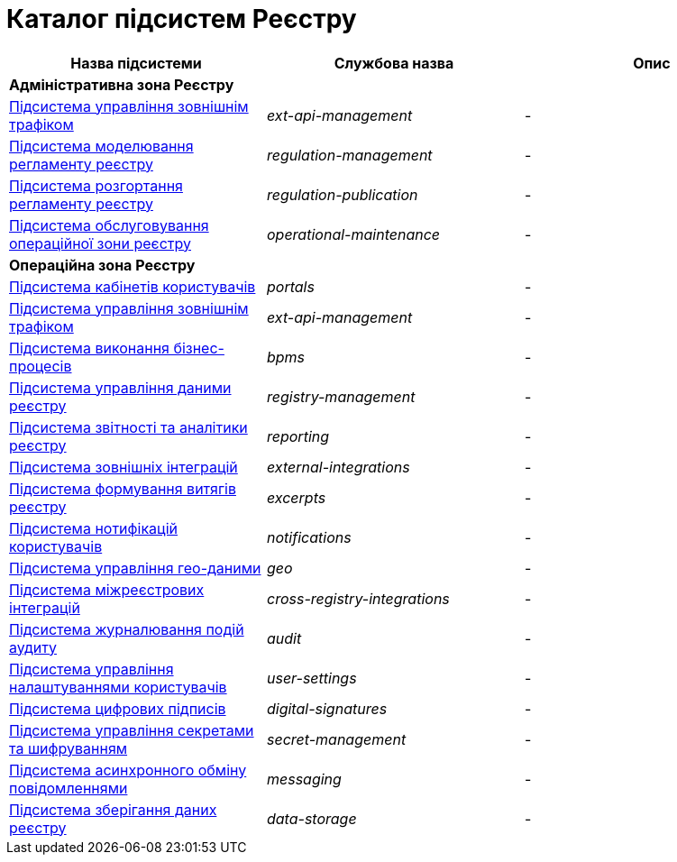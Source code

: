 = Каталог підсистем Реєстру

|===
|Назва підсистеми|Службова назва|Опис

3+<|*Адміністративна зона Реєстру*

|xref:architecture/registry/administrative/ext-api-management/overview.adoc[Підсистема управління зовнішнім трафіком]
|_ext-api-management_
|-

|xref:architecture/registry/administrative/regulation-management/overview.adoc[Підсистема моделювання регламенту реєстру]
|_regulation-management_
|-

|xref:architecture/registry/administrative/regulation-publication/overview.adoc[Підсистема розгортання регламенту реєстру]
|_regulation-publication_
|-

|xref:architecture/registry/administrative/operational-maintenance/overview.adoc[Підсистема обслуговування операційної зони реєстру]
|_operational-maintenance_
|-

3+<|*Операційна зона Реєстру*

|xref:architecture/registry/operational/portals/overview.adoc[Підсистема кабінетів користувачів]
|_portals_
|-

|xref:architecture/registry/operational/ext-api-management/overview.adoc[Підсистема управління зовнішнім трафіком]
|_ext-api-management_
|-

|xref:architecture/registry/operational/bpms/overview.adoc[Підсистема виконання бізнес-процесів]
|_bpms_
|-

|xref:architecture/registry/operational/registry-management/overview.adoc[Підсистема управління даними реєстру]
|_registry-management_
|-

|xref:architecture/registry/operational/reporting/overview.adoc[Підсистема звітності та аналітики реєстру]
|_reporting_
|-

|xref:architecture/registry/operational/external-integrations/overview.adoc[Підсистема зовнішніх інтеграцій]
|_external-integrations_
|-

|xref:architecture/registry/operational/excerpts/overview.adoc[Підсистема формування витягів реєстру]
|_excerpts_
|-

|xref:architecture/registry/operational/notifications/overview.adoc[Підсистема нотифікацій користувачів]
|_notifications_
|-

|xref:architecture/registry/operational/geo/overview.adoc[Підсистема управління гео-даними]
|_geo_
|-

|xref:architecture/registry/operational/cross-registry-integrations/overview.adoc[Підсистема міжреєстрових інтеграцій]
|_cross-registry-integrations_
|-

|xref:architecture/registry/operational/audit/overview.adoc[Підсистема журналювання подій аудиту]
|_audit_
|-

|xref:architecture/registry/operational/user-settings/overview.adoc[Підсистема управління налаштуваннями користувачів]
|_user-settings_
|-

|xref:architecture/registry/operational/digital-signatures/overview.adoc[Підсистема цифрових підписів]
|_digital-signatures_
|-

|xref:architecture/registry/operational/secret-management/overview.adoc[Підсистема управління секретами та шифруванням]
|_secret-management_
|-

|xref:architecture/registry/operational/messaging/overview.adoc[Підсистема асинхронного обміну повідомленнями]
|_messaging_
|-

|xref:architecture/registry/operational/data-storage/overview.adoc[Підсистема зберігання даних реєстру]
|_data-storage_
|-
|===